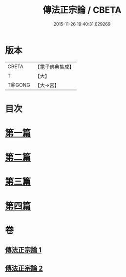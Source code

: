 #+TITLE: 傳法正宗論 / CBETA
#+DATE: 2015-11-26 19:40:31.629269
* 版本
 |     CBETA|【電子佛典集成】|
 |         T|【大】     |
 |    T@GONG|【大→宮】   |

* 目次
* [[file:KR6r0102_001.txt::001-0773c6][第一篇]]
* [[file:KR6r0102_001.txt::0776a2][第二篇]]
* [[file:KR6r0102_002.txt::002-0777c18][第三篇]]
* [[file:KR6r0102_002.txt::0782a19][第四篇]]
* 卷
** [[file:KR6r0102_001.txt][傳法正宗論 1]]
** [[file:KR6r0102_002.txt][傳法正宗論 2]]
